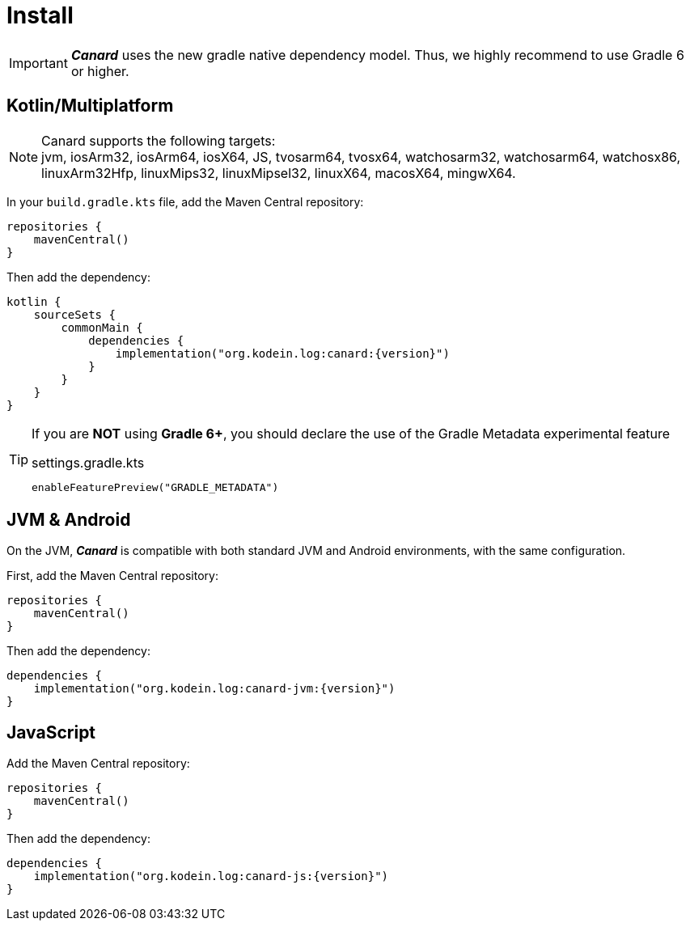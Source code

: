 [[install]]
= Install

IMPORTANT: *_Canard_* uses the new gradle native dependency model.
            Thus, we highly recommend to use Gradle 6 or higher.

[[install-kmp]]
== Kotlin/Multiplatform

NOTE: Canard supports the following targets: +
jvm, iosArm32, iosArm64, iosX64, JS, tvosarm64, tvosx64, watchosarm32, watchosarm64, watchosx86, linuxArm32Hfp, linuxMips32, linuxMipsel32, linuxX64, macosX64, mingwX64.

In your `build.gradle.kts` file, add the Maven Central repository:

[source,kotlin]
----
repositories {
    mavenCentral()
}
----

Then add the dependency:

[source,kotlin,subs="attributes"]
----
kotlin {
    sourceSets {
        commonMain {
            dependencies {
                implementation("org.kodein.log:canard:{version}")
            }
        }
    }
}
----

[TIP]
====
If you are *NOT* using *Gradle 6+*, you should declare the use of the Gradle Metadata experimental feature

[subs="attributes"]
.settings.gradle.kts
----
enableFeaturePreview("GRADLE_METADATA")
----
====

[[install-jvm]]
== JVM & Android

On the JVM, *_Canard_* is compatible with both standard JVM and Android environments, with the same configuration.

First, add the Maven Central repository:

[source,kotlin]
----
repositories {
    mavenCentral()
}
----

Then add the dependency:

[source,kotlin,subs="attributes"]
----
dependencies {
    implementation("org.kodein.log:canard-jvm:{version}")
}
----

[[install-js]]
== JavaScript

Add the Maven Central repository:

[source,kotlin]
----
repositories {
    mavenCentral()
}
----

Then add the dependency:

[source,kotlin,subs="attributes"]
----
dependencies {
    implementation("org.kodein.log:canard-js:{version}")
}
----